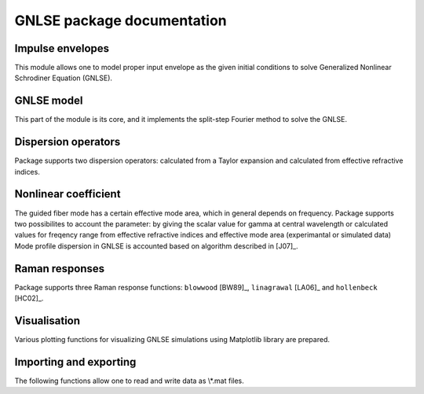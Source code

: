GNLSE package documentation
===========================

Impulse envelopes
-----------------

This module allows one to model proper input envelope as the given initial
conditions to solve Generalized Nonlinear Schrodiner Equation (GNLSE).

.. autosummary::

   gnlse.SechEnvelope
   gnlse.GaussianEnvelope
   gnlse.LorentzianEnvelope

GNLSE model
-----------

This part of the module is its core, and it implements the split-step Fourier
method to solve the GNLSE.

.. autosummary::

   gnlse.GNLSESetup
   gnlse.GNLSE
   gnlse.Solution

Dispersion operators
--------------------

Package supports two dispersion operators: calculated from a Taylor expansion
and calculated from effective refractive indices.

.. autosummary::

   gnlse.DispersionFiberFromTaylor
   gnlse.DispersionFiberFromInterpolation

Nonlinear coefficient
---------------------

The guided fiber mode has a certain effective mode area, which in general
depends on frequency. Package supports two possibilites to account
the parameter: by giving the scalar value for gamma at central wavelength
or calculated values for freqency range from effective refractive indices
and effective mode area (experimantal or simulated data)
Mode profile dispersion in GNLSE is accounted based on algorithm
described in [J07]_.

.. autosummary::

   gnlse.NonlinearityFromEffectiveArea

Raman responses
---------------

Package supports three Raman response functions: ``blowwood`` [BW89]_,
``linagrawal`` [LA06]_ and ``hollenbeck`` [HC02]_.

.. autosummary::

   gnlse.raman_blowwood
   gnlse.raman_holltrell
   gnlse.raman_linagrawal

Visualisation
-------------

Various plotting functions for visualizing GNLSE simulations using Matplotlib
library are prepared.

.. autosummary::

   gnlse.plot_wavelength_vs_distance
   gnlse.plot_delay_vs_distance
   gnlse.quick_plot

Importing and exporting
-----------------------

The following functions allow one to read and write data as \\*.mat files.

.. autosummary::

   gnlse.read_mat
   gnlse.write_mat
